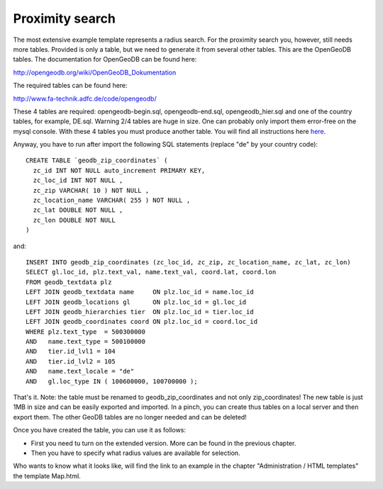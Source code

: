 ﻿

.. ==================================================
.. FOR YOUR INFORMATION
.. --------------------------------------------------
.. -*- coding: utf-8 -*- with BOM.

.. ==================================================
.. DEFINE SOME TEXTROLES
.. --------------------------------------------------
.. role::   underline
.. role::   typoscript(code)
.. role::   ts(typoscript)
   :class:  typoscript
.. role::   php(code)


Proximity search
^^^^^^^^^^^^^^^^

The most extensive example template represents a radius search.
For the proximity search you, however, still needs more tables.
Provided is only a table, but we need to generate it from several other tables.
This are the OpenGeoDB tables. The documentation for OpenGeoDB can be found here:

http://opengeodb.org/wiki/OpenGeoDB_Dokumentation

The required tables can be found here:

http://www.fa-technik.adfc.de/code/opengeodb/

These 4 tables are required: opengeodb-begin.sql, opengeodb-end.sql, opengeodb_hier.sql
and one of the country tables, for example, DE.sql. Warning 2/4 tables are huge in size. One can probably only
import them error-free on the mysql console. With these 4 tables you must produce another table.
You will find all instructions here `here
<http://opengeodb.org/wiki/OpenGeoDB_-_Umkreissuche>`_.

Anyway, you have to run after import the following SQL statements (replace "de" by your country code)::

  CREATE TABLE `geodb_zip_coordinates` (
    zc_id INT NOT NULL auto_increment PRIMARY KEY,
    zc_loc_id INT NOT NULL ,
    zc_zip VARCHAR( 10 ) NOT NULL ,
    zc_location_name VARCHAR( 255 ) NOT NULL ,
    zc_lat DOUBLE NOT NULL ,
    zc_lon DOUBLE NOT NULL
  )

and::

  INSERT INTO geodb_zip_coordinates (zc_loc_id, zc_zip, zc_location_name, zc_lat, zc_lon)
  SELECT gl.loc_id, plz.text_val, name.text_val, coord.lat, coord.lon
  FROM geodb_textdata plz
  LEFT JOIN geodb_textdata name     ON plz.loc_id = name.loc_id
  LEFT JOIN geodb_locations gl      ON plz.loc_id = gl.loc_id
  LEFT JOIN geodb_hierarchies tier  ON plz.loc_id = tier.loc_id
  LEFT JOIN geodb_coordinates coord ON plz.loc_id = coord.loc_id
  WHERE plz.text_type  = 500300000
  AND   name.text_type = 500100000
  AND   tier.id_lvl1 = 104
  AND   tier.id_lvl2 = 105
  AND   name.text_locale = "de"
  AND   gl.loc_type IN ( 100600000, 100700000 );

That's it. Note: the table must be renamed to geodb_zip_coordinates and not only zip_coordinates!
The new table is just 1MB in size and can be easily exported and imported.
In a pinch, you can create thus tables on a local server and then export them.
The other GeoDB tables are no longer needed and can be deleted!

Once you have created the table, you can use it as follows:

- First you need tu turn on the extended version. More can be found in the previous chapter.

- Then you have to specify what radius values are available for selection.

Who wants to know what it looks like, will find the link to an example in the chapter "Administration / HTML templates"
the template Map.html.